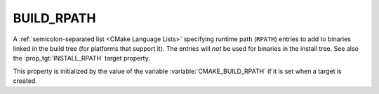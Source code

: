 BUILD_RPATH
-----------

A :ref:`semicolon-separated list <CMake Language Lists>` specifying runtime path (``RPATH``)
entries to add to binaries linked in the build tree (for platforms that
support it).  The entries will *not* be used for binaries in the install
tree.  See also the :prop_tgt:`INSTALL_RPATH` target property.

This property is initialized by the value of the variable
:variable:`CMAKE_BUILD_RPATH` if it is set when a target is created.
